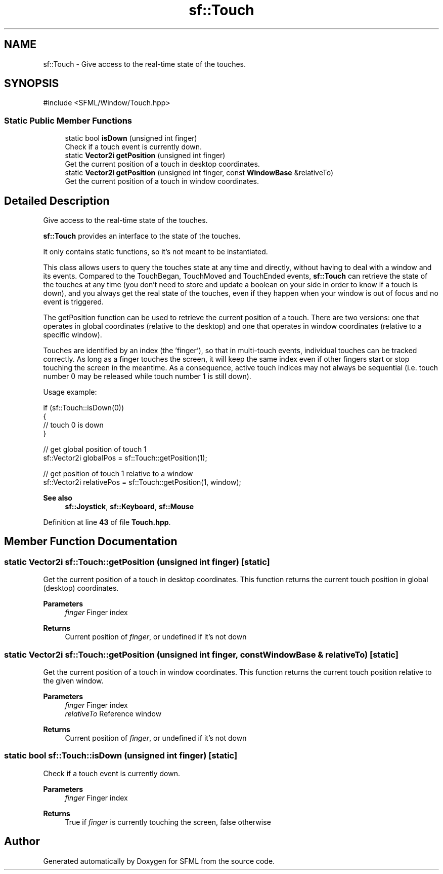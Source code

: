 .TH "sf::Touch" 3 "Version .." "SFML" \" -*- nroff -*-
.ad l
.nh
.SH NAME
sf::Touch \- Give access to the real-time state of the touches\&.  

.SH SYNOPSIS
.br
.PP
.PP
\fR#include <SFML/Window/Touch\&.hpp>\fP
.SS "Static Public Member Functions"

.in +1c
.ti -1c
.RI "static bool \fBisDown\fP (unsigned int finger)"
.br
.RI "Check if a touch event is currently down\&. "
.ti -1c
.RI "static \fBVector2i\fP \fBgetPosition\fP (unsigned int finger)"
.br
.RI "Get the current position of a touch in desktop coordinates\&. "
.ti -1c
.RI "static \fBVector2i\fP \fBgetPosition\fP (unsigned int finger, const \fBWindowBase\fP &relativeTo)"
.br
.RI "Get the current position of a touch in window coordinates\&. "
.in -1c
.SH "Detailed Description"
.PP 
Give access to the real-time state of the touches\&. 

\fBsf::Touch\fP provides an interface to the state of the touches\&.
.PP
It only contains static functions, so it's not meant to be instantiated\&.
.PP
This class allows users to query the touches state at any time and directly, without having to deal with a window and its events\&. Compared to the TouchBegan, TouchMoved and TouchEnded events, \fBsf::Touch\fP can retrieve the state of the touches at any time (you don't need to store and update a boolean on your side in order to know if a touch is down), and you always get the real state of the touches, even if they happen when your window is out of focus and no event is triggered\&.
.PP
The getPosition function can be used to retrieve the current position of a touch\&. There are two versions: one that operates in global coordinates (relative to the desktop) and one that operates in window coordinates (relative to a specific window)\&.
.PP
Touches are identified by an index (the 'finger'), so that in multi-touch events, individual touches can be tracked correctly\&. As long as a finger touches the screen, it will keep the same index even if other fingers start or stop touching the screen in the meantime\&. As a consequence, active touch indices may not always be sequential (i\&.e\&. touch number 0 may be released while touch number 1 is still down)\&.
.PP
Usage example: 
.PP
.nf
if (sf::Touch::isDown(0))
{
    // touch 0 is down
}

// get global position of touch 1
sf::Vector2i globalPos = sf::Touch::getPosition(1);

// get position of touch 1 relative to a window
sf::Vector2i relativePos = sf::Touch::getPosition(1, window);

.fi
.PP
.PP
\fBSee also\fP
.RS 4
\fBsf::Joystick\fP, \fBsf::Keyboard\fP, \fBsf::Mouse\fP 
.RE
.PP

.PP
Definition at line \fB43\fP of file \fBTouch\&.hpp\fP\&.
.SH "Member Function Documentation"
.PP 
.SS "static \fBVector2i\fP sf::Touch::getPosition (unsigned int finger)\fR [static]\fP"

.PP
Get the current position of a touch in desktop coordinates\&. This function returns the current touch position in global (desktop) coordinates\&.
.PP
\fBParameters\fP
.RS 4
\fIfinger\fP Finger index
.RE
.PP
\fBReturns\fP
.RS 4
Current position of \fIfinger\fP, or undefined if it's not down 
.RE
.PP

.SS "static \fBVector2i\fP sf::Touch::getPosition (unsigned int finger, const \fBWindowBase\fP & relativeTo)\fR [static]\fP"

.PP
Get the current position of a touch in window coordinates\&. This function returns the current touch position relative to the given window\&.
.PP
\fBParameters\fP
.RS 4
\fIfinger\fP Finger index 
.br
\fIrelativeTo\fP Reference window
.RE
.PP
\fBReturns\fP
.RS 4
Current position of \fIfinger\fP, or undefined if it's not down 
.RE
.PP

.SS "static bool sf::Touch::isDown (unsigned int finger)\fR [static]\fP"

.PP
Check if a touch event is currently down\&. 
.PP
\fBParameters\fP
.RS 4
\fIfinger\fP Finger index
.RE
.PP
\fBReturns\fP
.RS 4
True if \fIfinger\fP is currently touching the screen, false otherwise 
.RE
.PP


.SH "Author"
.PP 
Generated automatically by Doxygen for SFML from the source code\&.
